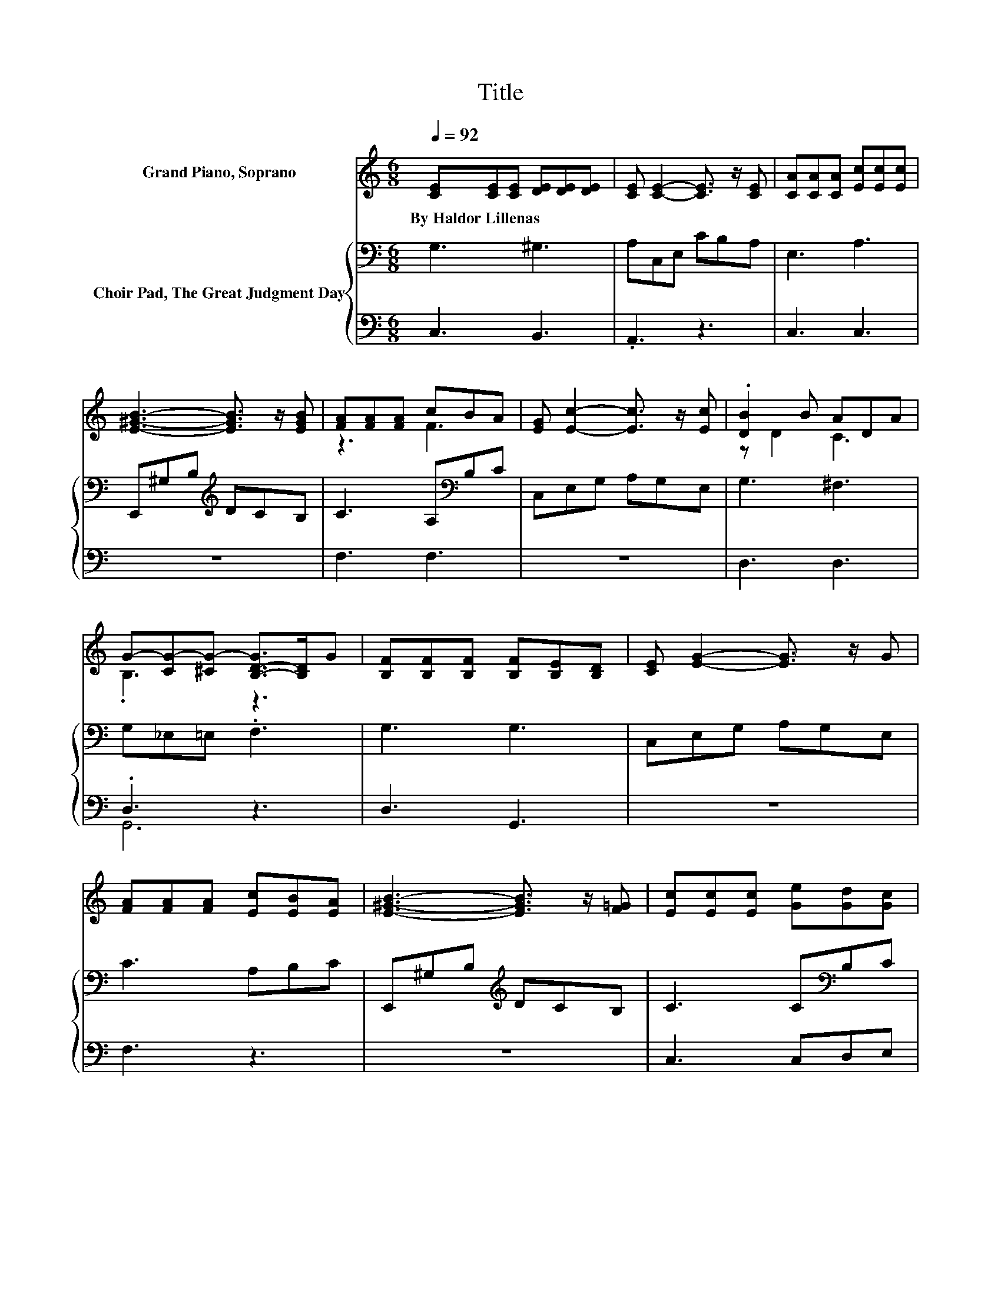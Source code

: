 X:1
T:Title
%%score ( 1 2 ) { 3 | ( 4 5 ) }
L:1/8
Q:1/4=92
M:6/8
K:C
V:1 treble nm="Grand Piano, Soprano"
V:2 treble 
V:3 bass nm="Choir Pad, The Great Judgment Day"
V:4 bass 
V:5 bass 
V:1
 [CE][CE][CE] [DE][DE][DE] | [CE] [CE]2- [CE]3/2 z/ [CE] | [CA][CA][CA] [Ec][Ec][Ec] | %3
w: By~Haldor~Lillenas * * * * *|||
 [E^GB]3- [EGB]3/2 z/ [EGB] | [FA][FA][FA] cBA | [EG] [Ec]2- [Ec]3/2 z/ [Ec] | .[DB]2 B ADA | %7
w: ||||
 G-[CG-][^CG-] [B,-D-G]>[B,D]G | [B,F][B,F][B,F] [B,F][B,E][B,D] | [CE] [EG]2- [EG]3/2 z/ G | %10
w: |||
 [FA][FA][FA] [Ec][EB][EA] | [E^GB]3- [EGB]3/2 z/ [F=G] | [Ec][Ec][Ec] [Ge][Gd][Gc] | %13
w: |||
 [Fd]3 [FA]2 A | [EG][Ec][Ec] [FB][FA][FB] | [Ec]6 | [EG][EG][EG] [EG]3 | [FA][FA][FA] [FA]3 | %18
w: |||||
 [FB][FB][FB] [FB][FA][FB] | [Ec][EG][EG] [EG]3 | [Ge][Ge][Ge] [Gc]2 [Gc] | %21
w: |||
 [Fd]2 [FA] [_Ec][EB][EA] | [EG]2 [EG] [DG]2 [FG] | [EG]6- | [EG]3 z3 |] %25
w: ||||
V:2
 x6 | x6 | x6 | x6 | z3 F3 | x6 | z D2 C3 | .B,3 z3 | x6 | x6 | x6 | x6 | x6 | x6 | x6 | x6 | x6 | %17
 x6 | x6 | x6 | x6 | x6 | x6 | x6 | x6 |] %25
V:3
 G,3 ^G,3 | A,C,E, CB,A, | E,3 A,3 | E,,^G,B,[K:treble] DCB, | C3 A,[K:bass]B,C | C,E,G, A,G,E, | %6
 G,3 ^F,3 | G,_E,=E, .F,3 | G,3 G,3 | C,E,G, A,G,E, | C3 A,B,C | E,,^G,B,[K:treble] DCB, | %12
 C3 C[K:bass]B,C | F,,A,C[K:treble] DCA, | C3 G,3 | C,A,G, .C3 | C[K:treble]CC C3 | CCC C3 | %18
 G,G,G, G,G,G, | G,[K:treble]CC C3 | CCC C2 C | A,2 C A,B,C | C2 C B,2 D | C6- | C3 z3 |] %25
V:4
 C,3 B,,3 | .A,,3 z3 | C,3 C,3 | z6 | F,3 F,3 | z6 | D,3 D,3 | .D,3 z3 | D,3 G,,3 | z6 | F,3 z3 | %11
 z6 | C,3 C,D,E, | z6 | G,3 G,,3 | z3 .C,3 | C,C,C, C,3 | F,F,F, F,3 | z3 G,,G,,G,, | C,C,C, C,3 | %20
 C,C,C, E,2 E, | F,2 F, ^F,F,F, | G,2 G, G,,2 G,, | C,6- | C,3 z3 |] %25
V:5
 x6 | x6 | x6 | x6 | x6 | x6 | x6 | G,,6 | x6 | x6 | x6 | x6 | x6 | x6 | x6 | x6 | x6 | x6 | x6 | %19
 x6 | x6 | x6 | x6 | x6 | x6 |] %25

